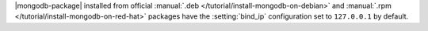 .. .. |mongodb-package| should be replaced with the binary name in other source
   files (mongod or mongos)

|mongodb-package| installed from official :manual:`.deb
</tutorial/install-mongodb-on-debian>` and :manual:`.rpm
</tutorial/install-mongodb-on-red-hat>` packages
have the :setting:`bind_ip` configuration set to ``127.0.0.1`` by
default.
